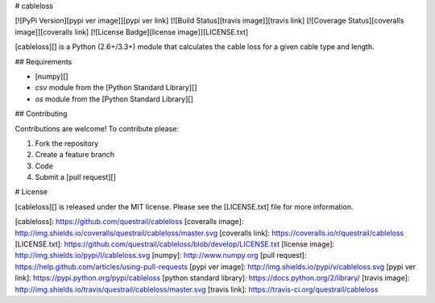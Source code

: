 # cableloss

[![PyPi Version][pypi ver image]][pypi ver link]
[![Build Status][travis image]][travis link]
[![Coverage Status][coveralls image]][coveralls link]
[![License Badge][license image]][LICENSE.txt]

[cableloss][] is a Python (2.6+/3.3+) module that calculates the cable
loss for a given cable type and length.

## Requirements

- [numpy][]
- `csv` module from the [Python Standard Library][]
- `os` module from the [Python Standard Library][]

## Contributing

Contributions are welcome! To contribute please:

1. Fork the repository
2. Create a feature branch
3. Code
4. Submit a [pull request][]

# License

[cableloss][] is released under the MIT license. Please see the
[LICENSE.txt] file for more information.

[cableloss]: https://github.com/questrail/cableloss
[coveralls image]: http://img.shields.io/coveralls/questrail/cableloss/master.svg
[coveralls link]: https://coveralls.io/r/questrail/cableloss
[LICENSE.txt]: https://github.com/questrail/cableloss/blob/develop/LICENSE.txt
[license image]: http://img.shields.io/pypi/l/cableloss.svg
[numpy]: http://www.numpy.org
[pull request]: https://help.github.com/articles/using-pull-requests
[pypi ver image]: http://img.shields.io/pypi/v/cableloss.svg
[pypi ver link]: https://pypi.python.org/pypi/cableloss
[python standard library]: https://docs.python.org/2/library/
[travis image]: http://img.shields.io/travis/questrail/cableloss/master.svg
[travis link]: https://travis-ci.org/questrail/cableloss


